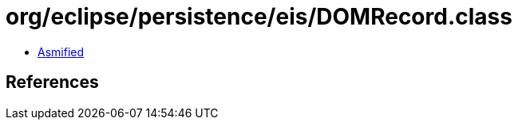 = org/eclipse/persistence/eis/DOMRecord.class

 - link:DOMRecord-asmified.java[Asmified]

== References

